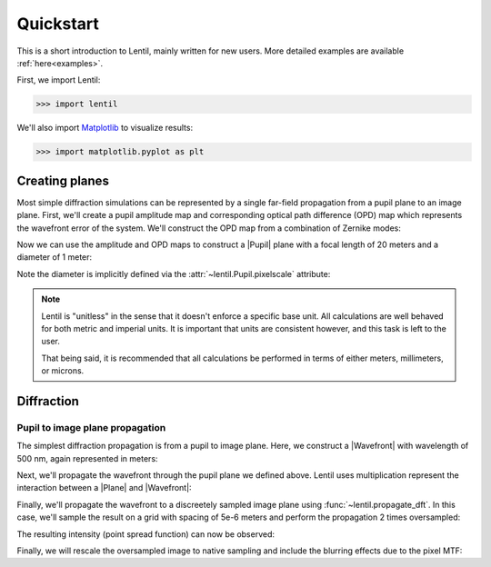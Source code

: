 .. _user.quickstart:

.. |Plane| replace:: :class:`~lentil.Plane`
.. |Pupil| replace:: :class:`~lentil.Pupil`
.. |Image| replace:: :class:`~lentil.Image`
.. |Wavefront| replace:: :class:`~lentil.Wavefront`

**********
Quickstart
**********
This is a short introduction to Lentil, mainly written for new users. More
detailed examples are available :ref:`here<examples>`.

First, we import Lentil:

.. code-block:: pycon

    >>> import lentil

We'll also import `Matplotlib <https://matplotlib.org>`_ to visualize results:

.. code-block:: pycon

    >>> import matplotlib.pyplot as plt

Creating planes
===============
Most simple diffraction simulations can be represented by a single far-field 
propagation from a pupil plane to an image plane. First, we'll create a 
pupil amplitude map and corresponding optical path difference (OPD) map which
represents the wavefront error of the system. We'll construct the OPD map from 
a combination of Zernike modes:

.. plot::
    :context: reset
    :include-source:
    :scale: 50

    >>> amp = lentil.circle(shape=(256,256), radius=120)
    >>> coef = [0, 0, 0, 300e-9, 50e-9, -100e-9, 50e-9]
    >>> opd = lentil.zernike_compose(mask=amp, coeffs=coef)
    >>> fig, (ax1, ax2) = plt.subplots(ncols=2, figsize=(5, 4))
    >>> ax1.imshow(amp)
    >>> ax1.set_title('Amplitude')
    >>> ax2.imshow(opd)
    >>> ax2.set_title('OPD')

Now we can use the amplitude and OPD maps to construct a |Pupil| plane with
a focal length of 20 meters and a diameter of 1 meter:

.. plot::
    :context: close-figs
    :include-source:

    >>> pupil = lentil.Pupil(amplitude=amp, phase=opd, pixelscale=1/240, 
    ...                      focal_length=20)

Note the diameter is implicitly defined via the 
:attr:`~lentil.Pupil.pixelscale` attribute:

.. image:: /_static/img/pixelscale.png
    :width: 500px
    :align: center

.. note::

    Lentil is "unitless" in the sense that it doesn't enforce a specific base
    unit. All calculations are well behaved for both metric and imperial units.
    It is important that units are consistent however, and this task is left to
    the user.

    That being said, it is recommended that all calculations be performed in
    terms of either meters, millimeters, or microns.

Diffraction
===========

Pupil to image plane propagation
--------------------------------
The simplest diffraction propagation is from a pupil to image plane. Here, we
construct a |Wavefront| with wavelength of 500 nm, again represented
in meters:

.. plot::
    :context:
    :include-source:

    >>> w0 = lentil.Wavefront(wavelength=500e-9)

Next, we'll propagate the wavefront through the pupil plane we defined above.
Lentil uses multiplication represent the interaction between a |Plane| and
|Wavefront|:

.. plot::
    :context:
    :include-source:

    >>> w1 = w0 * pupil

Finally, we'll propagate the wavefront to a discreetely sampled image plane
using :func:`~lentil.propagate_dft`. In this case, we'll sample
the result on a grid with spacing of 5e-6 meters and perform the propagation 
2 times oversampled:

.. plot::
    :context:
    :include-source:

    >>> w2 = lentil.propagate_dft(w1, shape=(64,64), pixelscale=5e-6, oversample=2)

The resulting intensity (point spread function) can now be observed:

.. plot::
    :context:
    :include-source:
    :scale: 50

    >>> plt.imshow(w2.intensity)

Finally, we will rescale the oversampled image to native sampling and include the
blurring effects due to the pixel MTF:

.. plot::
    :context: close-figs
    :include-source:
    :scale: 50

    >>> img = lentil.detector.pixelate(w2.intensity, oversample=2)
    >>> plt.imshow(img)

.. Focal planes
.. ============


.. Radiometry
.. ==========


